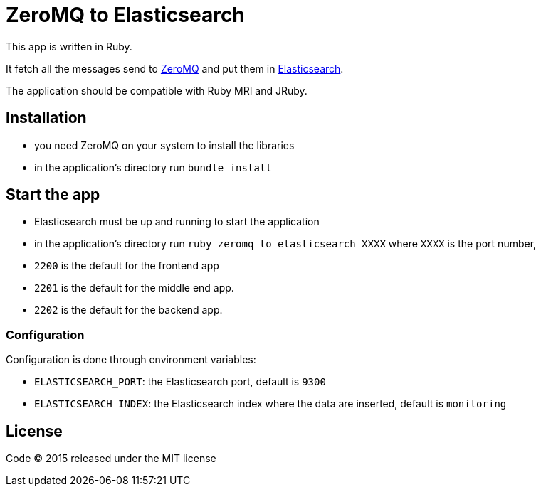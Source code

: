 = ZeroMQ to Elasticsearch

This app is written in Ruby.

It fetch all the messages send to link:http://zeromq.org[ZeroMQ] and put them in link:http://www.elasticsearch.org[Elasticsearch].

The application should be compatible with Ruby MRI and JRuby.

== Installation

- you need ZeroMQ on your system to install the libraries
- in the application's directory run `bundle install`

== Start the app

- Elasticsearch must be up and running to start the application
- in the application's directory run `ruby zeromq_to_elasticsearch XXXX` where `XXXX` is the port number,

- `2200` is the default for the frontend app
- `2201` is the default for the middle end app.
- `2202` is the default for the backend app.

=== Configuration

Configuration is done through environment variables:

- `ELASTICSEARCH_PORT`: the Elasticsearch port, default is `9300`
- `ELASTICSEARCH_INDEX`: the Elasticsearch index where the data are inserted, default is `monitoring`

== License

Code (C) 2015 released under the MIT license